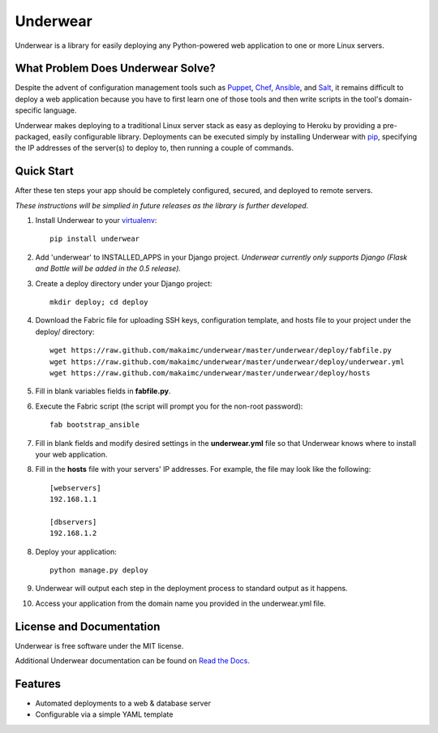===============================
Underwear
===============================

.. image:: https://badge.fury.io/py/underwear.png
    :target: http://badge.fury.io/py/underwear
    
.. image:: https://travis-ci.org/makaimc/underwear.png?branch=master
        :target: https://travis-ci.org/makaimc/underwear

.. image:: https://pypip.in/d/underwear/badge.png
        :target: https://crate.io/packages/underwear?version=latest


Underwear is a library for easily deploying any Python-powered web 
application to one or more Linux servers.


What Problem Does Underwear Solve?
----------------------------------
Despite the advent of configuration management tools such as 
`Puppet <http://puppetlabs.com/puppet/what-is-puppet>`_,
`Chef <http://www.getchef.com/chef/>`_, 
`Ansible <http://www.ansibleworks.com/>`_, and 
`Salt <http://www.saltstack.com/community/>`_, it remains difficult to deploy
a web application because you have to first learn one of those tools and
then write scripts in the tool's domain-specific language.

Underwear makes deploying to a traditional Linux server stack as easy as 
deploying to Heroku by providing a pre-packaged, easily configurable library. 
Deployments can be executed simply by installing Underwear with 
`pip <http://www.pip-installer.org/en/latest/index.html>`_, specifying the
IP addresses of the server(s) to deploy to, then running a couple of commands.


Quick Start
-----------
After these ten steps your app should be completely configured, 
secured, and deployed to remote servers. 

*These instructions will be simplied in future releases as the library
is further developed*.

1. Install Underwear to your 
   `virtualenv <https://pypi.python.org/pypi/virtualenv>`_:: 

     pip install underwear

2. Add 'underwear' to INSTALLED_APPS in your Django
   project. *Underwear currently only supports Django (Flask and Bottle 
   will be added in the 0.5 release).* 

3. Create a deploy directory under your Django project::

     mkdir deploy; cd deploy


4. Download the Fabric file for uploading SSH keys, configuration template, 
   and hosts file to your project under the deploy/ directory::

     wget https://raw.github.com/makaimc/underwear/master/underwear/deploy/fabfile.py
     wget https://raw.github.com/makaimc/underwear/master/underwear/deploy/underwear.yml
     wget https://raw.github.com/makaimc/underwear/master/underwear/deploy/hosts

5. Fill in blank variables fields in **fabfile.py**.

6. Execute the Fabric script (the script will prompt you for the non-root 
   password)::
    
     fab bootstrap_ansible

7. Fill in blank fields and modify desired settings in the **underwear.yml**
   file so that Underwear knows where to install your web application.

8. Fill in the **hosts** file with your servers' IP addresses. For example,
   the file may look like the following::
    
    [webservers]
    192.168.1.1

    [dbservers]
    192.168.1.2

8. Deploy your application::

    python manage.py deploy

9. Underwear will output each step in the deployment process to standard
   output as it happens.

10. Access your application from the domain name you provided in the 
    underwear.yml file.


License and Documentation
-------------------------
Underwear is free software under the MIT license. 

Additional Underwear documentation can be found on 
`Read the Docs <http://underwear.rtfd.org>`_.


Features
--------
* Automated deployments to a web & database server
* Configurable via a simple YAML template


